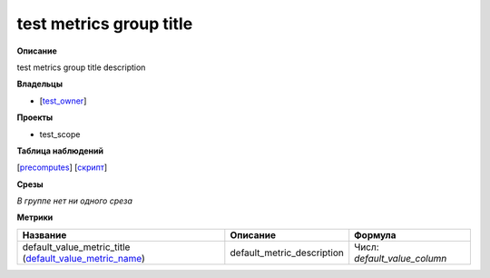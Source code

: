 
************************
test metrics group title
************************

**Описание**

test metrics group title description

**Владельцы**

* [`test_owner <https://staff.yandex-team.ru/test_owner>`_]

**Проекты**

* test_scope

**Таблица наблюдений**

[`precomputes <https://yt.yandex-team.ru/hahn/navigation?path=//home/testsuite/precomputes>`_] [`скрипт <#>`_]

**Срезы**

*В группе нет ни одного среза*

**Метрики**

+---------------------------------------------------------------------------------------------+----------------------------+------------------------------+
| Название                                                                                    | Описание                   | Формула                      |
+=============================================================================================+============================+==============================+
| default_value_metric_title (`default_value_metric_name`_)                                   | default_metric_description | Числ: *default_value_column* |
|                                                                                             |                            |                              |
| .. _`default_value_metric_name`:                                                            |                            |                              |
+---------------------------------------------------------------------------------------------+----------------------------+------------------------------+


.. |br| raw:: html

   <br />
